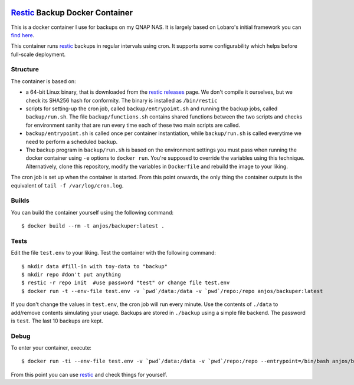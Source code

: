.. image:: https://img.shields.io/docker/pulls/anjos/backuper.svg
   :target: https://hub.docker.com/r/anjos/backuper/

=================================
 Restic_ Backup Docker Container
=================================

This is a docker container I use for backups on my QNAP NAS. It is largely
based on Lobaro's initial framework you can `find here
<https://github.com/Lobaro/restic-backup-docker>`_.

This container runs restic_ backups in regular intervals using cron. It supports
some configurability which helps before full-scale deployment.


Structure
---------

The container is based on:

* a 64-bit Linux binary, that is downloaded from the `restic releases`_ page.
  We don't compile it ourselves, but we check its SHA256 hash for conformity.
  The binary is installed as ``/bin/restic``
* scripts for setting-up the cron job, called ``backup/entrypoint.sh`` and
  running the backup jobs, called ``backup/run.sh``. The file
  ``backup/functions.sh`` contains shared functions between the two scripts and
  checks for environment sanity that are run every time each of these two main
  scripts are called.
* ``backup/entrypoint.sh`` is called once per container instantiation, while
  ``backup/run.sh`` is called everytime we need to perform a scheduled backup.
* The backup program in ``backup/run.sh`` is based on the environment settings
  you must pass when running the docker container using ``-e`` options to
  ``docker run``. You're supposed to override the variables using this
  technique. Alternatively, clone this repository, modify the variables in
  ``Dockerfile`` and rebuild the image to your liking.


The cron job is set up when the container is started. From this point onwards,
the only thing the container outputs is the equivalent of ``tail -f
/var/log/cron.log``.


Builds
------

You can build the container yourself using the following command::

  $ docker build --rm -t anjos/backuper:latest .


Tests
-----

Edit the file ``test.env`` to your liking. Test the container with the
following command::

  $ mkdir data #fill-in with toy-data to "backup"
  $ mkdir repo #don't put anything
  $ restic -r repo init  #use password "test" or change file test.env
  $ docker run -t --env-file test.env -v `pwd`/data:/data -v `pwd`/repo:/repo anjos/backuper:latest

If you don't change the values in ``test.env``, the cron job will run every
minute. Use the contents of ``./data`` to add/remove contents simulating your
usage. Backups are stored in ``./backup`` using a simple file backend. The
password is ``test``. The last 10 backups are kept.


Debug
-----

To enter your container, execute::

  $ docker run -ti --env-file test.env -v `pwd`/data:/data -v `pwd`/repo:/repo --entrypoint=/bin/bash anjos/backuper:latest '-e'


From this point you can use restic_ and check things for yourself.


.. Your references go here:
.. _restic: https://restic.net
.. _restic releases: https://github.com/restic/restic/releases
